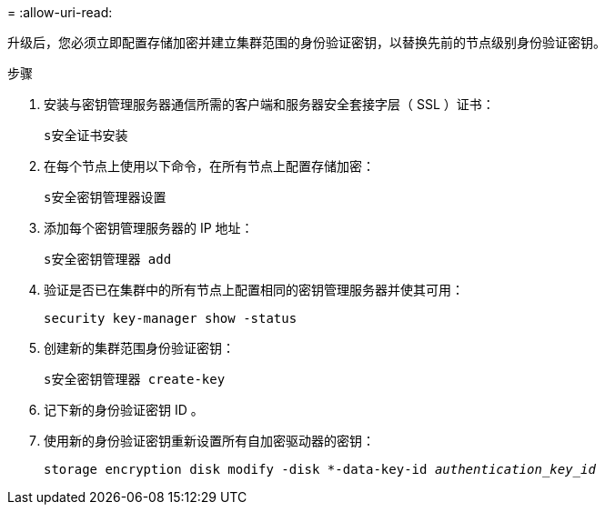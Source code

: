 = 
:allow-uri-read: 


升级后，您必须立即配置存储加密并建立集群范围的身份验证密钥，以替换先前的节点级别身份验证密钥。

.步骤
. 安装与密钥管理服务器通信所需的客户端和服务器安全套接字层（ SSL ）证书：
+
`s安全证书安装`

. 在每个节点上使用以下命令，在所有节点上配置存储加密：
+
`s安全密钥管理器设置`

. 添加每个密钥管理服务器的 IP 地址：
+
`s安全密钥管理器 add`

. 验证是否已在集群中的所有节点上配置相同的密钥管理服务器并使其可用：
+
`security key-manager show -status`

. 创建新的集群范围身份验证密钥：
+
`s安全密钥管理器 create-key`

. 记下新的身份验证密钥 ID 。
. 使用新的身份验证密钥重新设置所有自加密驱动器的密钥：
+
`storage encryption disk modify -disk *-data-key-id _authentication_key_id_`


